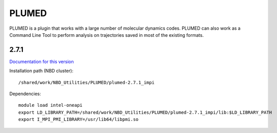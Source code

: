======
PLUMED
======

PLUMED is a plugin that works with a large number of molecular dynamics codes. PLUMED can also work as a Command Line Tool to perform analysis on trajectories saved in most of the existing formats.


2.7.1
-----

`Documentation for this version <https://plumed.github.io/doc-v2.7/user-doc/html/index.html>`_

Installation path (NBD cluster)::
	
	/shared/work/NBD_Utilities/PLUMED/plumed-2.7.1_impi

Dependencies::

	module load intel-oneapi
	export LD_LIBRARY_PATH=/shared/work/NBD_Utilities/PLUMED/plumed-2.7.1_impi/lib:$LD_LIBRARY_PATH
	export I_MPI_PMI_LIBRARY=/usr/lib64/libpmi.so

